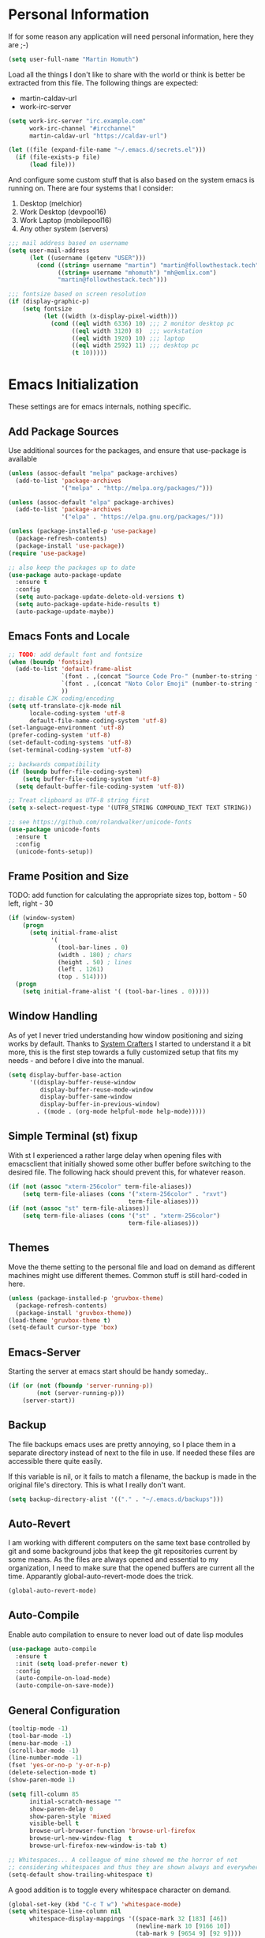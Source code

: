 * Personal Information

If for some reason any application will need personal information,
here they are ;-)

#+BEGIN_SRC emacs-lisp
  (setq user-full-name "Martin Homuth")
#+END_SRC

#+RESULTS:
: Martin Homuth

Load all the things I don't like to share with the world or think is
better be extracted from this file. The following things are expected:
- martin-caldav-url
- work-irc-server

#+NAME Example of secrets.el
#+BEGIN_SRC emacs-lisp :tangle no :eval no
  (setq work-irc-server "irc.example.com"
        work-irc-channel "#ircchannel"
        martin-caldav-url "https://caldav-url")
#+END_SRC


#+BEGIN_SRC emacs-lisp
  (let ((file (expand-file-name "~/.emacs.d/secrets.el")))
    (if (file-exists-p file)
        (load file)))
#+END_SRC

#+RESULTS:
: t

And configure some custom stuff that is also based on the system emacs
is running on. There are four systems that I consider:
 1. Desktop (melchior)
 2. Work Desktop (devpool16)
 3. Work Laptop (mobilepool16)
 4. Any other system (servers)

#+begin_src emacs-lisp
  ;;; mail address based on username
  (setq user-mail-address
        (let ((username (getenv "USER")))
          (cond ((string= username "martin") "martin@followthestack.tech")
                ((string= username "mhomuth") "mh@emlix.com")
                "martin@followthestack.tech")))

  ;;; fontsize based on screen resolution
  (if (display-graphic-p)
      (setq fontsize
            (let ((width (x-display-pixel-width)))
              (cond ((eql width 6336) 10) ;;; 2 monitor desktop pc
                    ((eql width 3120) 8)  ;;; workstation
                    ((eql width 1920) 10) ;;; laptop
                    ((eql width 2592) 11) ;;; desktop pc
                    (t 10)))))

#+end_src

* Emacs Initialization

These settings are for emacs internals, nothing specific.

** Add Package Sources

Use additional sources for the packages, and ensure that use-package
is available

   #+BEGIN_SRC emacs-lisp
     (unless (assoc-default "melpa" package-archives)
       (add-to-list 'package-archives
                    '("melpa" . "http://melpa.org/packages/")))

     (unless (assoc-default "elpa" package-archives)
       (add-to-list 'package-archives
                    '("elpa" . "https://elpa.gnu.org/packages/")))

     (unless (package-installed-p 'use-package)
       (package-refresh-contents)
       (package-install 'use-package))
     (require 'use-package)

     ;; also keep the packages up to date
     (use-package auto-package-update
       :ensure t
       :config
       (setq auto-package-update-delete-old-versions t)
       (setq auto-package-update-hide-results t)
       (auto-package-update-maybe))
   #+END_SRC

** Emacs Fonts and Locale
#+BEGIN_SRC emacs-lisp
  ;; TODO: add default font and fontsize
  (when (boundp 'fontsize)
    (add-to-list 'default-frame-alist
                 `(font . ,(concat "Source Code Pro-" (number-to-string fontsize)))
                 `(font . ,(concat "Noto Color Emoji" (number-to-string fontsize)))
                 ))
  ;; disable CJK coding/encoding
  (setq utf-translate-cjk-mode nil
        locale-coding-system 'utf-8
        default-file-name-coding-system 'utf-8)
  (set-language-environment 'utf-8)
  (prefer-coding-system 'utf-8)
  (set-default-coding-systems 'utf-8)
  (set-terminal-coding-system 'utf-8)

  ;; backwards compatibility
  (if (boundp buffer-file-coding-system)
      (setq buffer-file-coding-system 'utf-8)
    (setq default-buffer-file-coding-system 'utf-8))

  ;; Treat clipboard as UTF-8 string first
  (setq x-select-request-type '(UTF8_STRING COMPOUND_TEXT TEXT STRING))

  ;; see https://github.com/rolandwalker/unicode-fonts
  (use-package unicode-fonts
    :ensure t
    :config
    (unicode-fonts-setup))
#+END_SRC

#+RESULTS:
| UTF8_STRING | COMPOUND_TEXT | TEXT | STRING |

** Frame Position and Size

TODO: add function for calculating the appropriate sizes
      top, bottom - 50
      left, right - 30
#+BEGIN_SRC emacs-lisp
  (if (window-system)
      (progn
        (setq initial-frame-alist
              '(
                (tool-bar-lines . 0)
                (width . 180) ; chars
                (height . 50) ; lines
                (left . 1261)
                (top . 514))))
    (progn
      (setq initial-frame-alist '( (tool-bar-lines . 0)))))
#+END_SRC

** Window Handling

As of yet I never tried understanding how window positioning and
sizing works by default. Thanks to [[https://www.youtube.com/channel/UCAiiOTio8Yu69c3XnR7nQBQ][System Crafters]] I started to
understand it a bit more, this is the first step towards a fully
customized setup that fits my needs - and before I dive into the
manual.

#+begin_src emacs-lisp
  (setq display-buffer-base-action
        '((display-buffer-reuse-window
           display-buffer-reuse-mode-window
           display-buffer-same-window
           display-buffer-in-previous-window)
          . ((mode . (org-mode helpful-mode help-mode)))))
#+end_src

** Simple Terminal (st) fixup

With st I experienced a rather large delay when opening files with
emacsclient that initially showed some other buffer before switching
to the desired file. The following hack should prevent this, for
whatever reason.

#+begin_src emacs-lisp
  (if (not (assoc "xterm-256color" term-file-aliases))
      (setq term-file-aliases (cons '("xterm-256color" . "rxvt")
                                    term-file-aliases)))
  (if (not (assoc "st" term-file-aliases))
      (setq term-file-aliases (cons '("st" . "xterm-256color")
                                    term-file-aliases)))

#+end_src

** Themes

Move the theme setting to the personal file and load on demand as
different machines might use different themes. Common stuff is still
hard-coded in here.

#+BEGIN_SRC emacs-lisp
  (unless (package-installed-p 'gruvbox-theme)
    (package-refresh-contents)
    (package-install 'gruvbox-theme))
  (load-theme 'gruvbox-theme t)
  (setq-default cursor-type 'box)
#+END_SRC

#+RESULTS:
: t

** Emacs-Server

Starting the server at emacs start should be handy someday..

#+BEGIN_SRC emacs-lisp
  (if (or (not (fboundp 'server-running-p))
          (not (server-running-p)))
      (server-start))
#+END_SRC

#+RESULTS:

** Backup

The file backups emacs uses are pretty annoying, so I place them in a
separate directory instead of next to the file in use. If needed these
files are accessible there quite easily.

If this variable is nil, or it fails to match a filename, the backup
is made in the original file's directory. This is what I really don't
want.

#+BEGIN_SRC emacs-lisp
  (setq backup-directory-alist '(("." . "~/.emacs.d/backups")))
#+END_SRC

** Auto-Revert

I am working with different computers on the same text base controlled
by git and some background jobs that keep the git repositories current
by some means. As the files are always opened and essential to my
organization, I need to make sure that the opened buffers are current
all the time. Apparantly global-auto-revert-mode does the trick.

#+begin_src emacs-lisp
  (global-auto-revert-mode)
#+end_src

#+RESULTS:
: t

** Auto-Compile

Enable auto compilation to ensure to never load out of date lisp modules

#+BEGIN_SRC emacs-lisp
  (use-package auto-compile
    :ensure t
    :init (setq load-prefer-newer t)
    :config
    (auto-compile-on-load-mode)
    (auto-compile-on-save-mode))
#+END_SRC

#+RESULTS:
: t

** General Configuration

#+BEGIN_SRC emacs-lisp
  (tooltip-mode -1)
  (tool-bar-mode -1)
  (menu-bar-mode -1)
  (scroll-bar-mode -1)
  (line-number-mode -1)
  (fset 'yes-or-no-p 'y-or-n-p)
  (delete-selection-mode t)
  (show-paren-mode 1)

  (setq fill-column 85
        initial-scratch-message ""
        show-paren-delay 0
        show-paren-style 'mixed
        visible-bell t
        browse-url-browser-function 'browse-url-firefox
        browse-url-new-window-flag  t
        browse-url-firefox-new-window-is-tab t)

  ;; Whitespaces... A colleague of mine showed me the horror of not
  ;; considering whitespaces and thus they are shown always and everywhere!
  (setq-default show-trailing-whitespace t)
#+END_SRC

#+RESULTS:
: t

A good addition is to toggle every whitespace character on demand.

#+BEGIN_SRC emacs-lisp
  (global-set-key (kbd "C-c T w") 'whitespace-mode)
  (setq whitespace-line-column nil
        whitespace-display-mappings '((space-mark 32 [183] [46])
                                      (newline-mark 10 [9166 10])
                                      (tab-mark 9 [9654 9] [92 9])))
#+END_SRC

#+RESULTS:

** Helm - Interactive Completion
#+BEGIN_SRC emacs-lisp
  (use-package helm
    :ensure helm
    :diminish helm-mode
    :config
    (progn
      (setq helm-candidate-number-limit 100
            helm-idle-delay 0.0
            helm-input-idle-delay 0.01
            helm-quick-update t
            helm-M-x-requires-pattern nil)
      (helm-mode))
    :bind (("C-c h" . helm-mini)
           ("C-h a" . helm-apropos)
           ("C-x C-f" . helm-find-files)
           ("C-x C-b" . helm-buffers-list)
           ("M-y" . helm-show-kill-ring)
           ("M-x" . helm-M-x)
           ("C-x c o" . helm-occur)
           ("C-x c s" . helm-scoop)))
#+END_SRC

#+RESULTS:
: helm-scoop

** Ivy

#+BEGIN_SRC emacs-lisp
  (use-package counsel
    :ensure t)
  (use-package ivy :ensure t
    :diminish (ivy-mode . "")
    :config
    (ivy-mode 1)
    ;; add ‘recentf-mode’ and bookmarks to ‘ivy-switch-buffer’.
    (setq ivy-use-virtual-buffers t)
    ;; number of result lines to display
    (setq ivy-height 10)
    ;; does not count candidates
    (setq ivy-count-format "(%d/%d) ")
    ;; no regexp by default
    (setq ivy-initial-inputs-alist nil)
    ;; configure regexp engine.
    (setq ivy-re-builders-alist
          ;; allow input not in order
          '((t   . ivy--regex-ignore-order))))
#+END_SRC

#+RESULTS:
: t

** Hydra

#+BEGIN_SRC emacs-lisp
  (use-package hydra
    :ensure ace-window
    :ensure hydra
    :init
    (defhydra hydra-zoom (global-map "<f2>")
      "zoom"
      ("g" text-scale-increase "in")
      ("l" text-scale-decrease "out"))
    (global-set-key
     (kbd "C-M-o")
     (defhydra hydra-window ()
       "window"
       ("v" (\lambda ()
             (interactive)
             (split-window-right)
             (other-window 1))
        "vert")
       ("x" (\lambda ()
             (interactive)
             (split-window-below)
             (other-window 1))
        "horz")
       ("t" transpose-frame "'")
       ("o" delete-other-windows "one" :color blue)
       ("a" ace-window "ace")
       ("s" ace-swap-window "swap")
       ("d" ace-delete-window "del")
       ("i" ace-maximize-window "ace-one" :color blue)
       ("b" switch-to-buffer "buf")
       ("m" headlong-bookmark-jump "bmk")
       ("q" nil "cancel"))))
#+END_SRC

#+RESULTS:

** Exit Confirmation

Even though unsaved buffers saved me lots of times due to prompting
for save, it happened quite often that I closed Emacs because of
mistyping. Maybe a confirmation helps and is not really annoying -
when in window system.

#+BEGIN_SRC emacs-lisp
  (defun martin-save-buffers-kill-emacs-with-confirm ()
    "Thanks to jsled for this method"
    (interactive)
    (if (window-system)
	(if (null current-prefix-arg)
	    (if (y-or-n-p "Are you sure you want to quit?")
		(save-buffers-kill-emacs))
	  (save-buffers-kill-emacs))
      (save-buffers-kill-terminal)))
  (global-set-key "\C-x\C-c" 'martin-save-buffers-kill-emacs-with-confirm)
#+END_SRC

#+RESULTS:
: martin-save-buffers-kill-emacs-with-confirm

** Pulse Cursor

#+begin_src emacs-lisp
  (defun pulse-line (&rest _)
        "Pulse the current line."
        (pulse-momentary-highlight-one-line (point)))

  (dolist (command '(scroll-up-command scroll-down-command
                     recenter-top-bottom other-window))
    (advice-add command :after #'pulse-line))
#+end_src

#+RESULTS:

** Snippets

From Sacha Chuas Configuration for testing

#+BEGIN_SRC emacs-lisp
  (use-package yasnippet
    :ensure t
    :diminish yas-minor-mode ;; used to remove mode line information that is not used
    :init (yas-global-mode)
    :config
    (progn
      (yas-global-mode)
      (add-hook 'hippie-expand-try-functions-list 'yas-hippie-try-expand)
      (setq yas-key-syntaxes '("w_" "w_." "^ "))
      (setq yas-snippet-dirs '("~/.emacs.d/snippets/"))
      (setq yas-expand-only-for-last-commands nil)
      (yas-global-mode 1)
      (bind-key "\t" 'hippie-expand yas-minor-mode-map)))
#+END_SRC

#+RESULTS:
: t

#+BEGIN_SRC emacs-lisp
  (setq default-cursor-color "gray")
  (setq yasnippet-can-fire-cursor-color "purple")

  ;; It will test whether it can expand, if yes, cursor color -> green.
  (defun yasnippet-can-fire-p (&optional field)
    (interactive)
    (setq yas--condition-cache-timestamp (current-time))
    (let (templates-and-pos)
      (unless (and yas-expand-only-for-last-commands
                   (not (member last-command yas-expand-only-for-last-commands)))
	(setq templates-and-pos (if field
                                    (save-restriction
                                      (narrow-to-region (yas--field-start field)
							(yas--field-end field))
                                      (yas--templates-for-key-at-point))
                                  (yas--templates-for-key-at-point))))
      (and templates-and-pos (first templates-and-pos))))

  (defun my/change-cursor-color-when-can-expand (&optional field)
    (interactive)
    (when (eq last-command 'self-insert-command)
      (set-cursor-color (if (my/can-expand)
                            yasnippet-can-fire-cursor-color
                          default-cursor-color))))

  (defun my/can-expand ()
    "Return true if right after an expandable thing."
    (or (abbrev--before-point) (yasnippet-can-fire-p)))

  (add-hook 'post-command-hook 'my/change-cursor-color-when-can-expand)

  (defun my/insert-space-or-expand ()
    "For binding to the SPC SPC keychord."
    (interactive)
    (condition-case nil (or (my/hippie-expand-maybe nil) (insert "  "))))
#+END_SRC

#+RESULTS:
: my/insert-space-or-expand

** Dashboard

#+BEGIN_SRC emacs-lisp
  (defun mh-dashboard-insert-inbox (list-size)
    "Add the list of LIST-SIZE items of inbox items"
    (require 'org)
    (let ((org-files (org-files-list)))
      (dashboard-insert-section "INBOX: " nil list-size "i" nil nil)))

  (defun mh-idle-switch-to-dashboard()
    (interactive)
    (switch-to-buffer "*dashboard*")
    (dashboard-refresh-buffer)
    (delete-other-windows))

  (use-package all-the-icons
    :ensure t)

  (use-package dashboard
    :ensure t
    :config
    (dashboard-setup-startup-hook)
    (setq initial-buffer-choice (lambda () (get-buffer "*dashboard*"))
          dashboard-items '((inbox . 20)
                            (agenda . 10)
                            (projects . 5)
                            (bookmarks . 5))
          dashboard-center-content t
          dashboard-set-heading-icons t
          dashboard-set-file-icons t
          dashboard-set-navigator t)

    (add-to-list 'dashboard-item-generators '(inbox . mh-dashboard-insert-inbox))

    (run-with-idle-timer 300 t 'mh-idle-switch-to-dashboard))
#+END_SRC

#+RESULTS:
: t

** Timeclock

Tracking time in a different way than before. Lets use
timeclock.el. Connecting `display-time-mode` to this functionality
might not be the best way, but for now I think that fits only here
well.

#+begin_src emacs-lisp
  (use-package timeclock
    :ensure t
    :init
    (display-time-mode)
    (timeclock-mode-line-display)
    :config
    (define-key ctl-x-map "ti" 'timeclock-in)
    (define-key ctl-x-map "to" 'timeclock-out)
    (define-key ctl-x-map "tc" 'timeclock-change)
    (define-key ctl-x-map "tr" 'timeclock-reread-log)
    (define-key ctl-x-map "tu" 'timeclock-update-mode-line)
    (define-key ctl-x-map "tw" 'timeclock-when-to-leave-string)
    (add-hook 'kill-emacs-query-functions #'timeclock-query-out)
    (setq timeclock-file "~/Nextcloud/work/timelog"))
#+end_src

#+RESULTS:
: t

** Key Bindings
#+BEGIN_SRC emacs-lisp
  ;; General
  (global-set-key "\C-cw" 'compare-windows)
  (global-set-key "\C-x\C-m" 'execute-extended-command)
  (global-set-key "\C-c\C-m" 'execute-extended-command)
  (global-set-key "\C-w" 'backward-kill-word)
  (global-set-key "\C-x\C-k" 'kill-region)
  (global-set-key "\C-c\C-k" 'kill-region)
  (global-set-key (kbd "C-s") 'isearch-forward-regexp)
  (global-set-key (kbd "C-r") 'isearch-backward-regexp)
  (global-unset-key (kbd "C-z")) ;; who needs that anyways?
  (global-set-key (kbd "M-o") 'other-window)
  (global-set-key (kbd "M-O") 'mh-prev-other-window)
  (global-unset-key "\C-xf")
  (global-set-key [f1] 'eshell)
  (global-set-key (kbd "C-x g") 'magit-status)
  (global-set-key (kbd "C-+") 'text-scale-increase)
  (global-set-key (kbd "C--") 'text-scale-decrease)
  (global-set-key (kbd "C-c o") 'ff-find-other-file)
  (global-set-key (kbd "C-x r l") 'counsel-bookmark)
  ;; Org-Mode
  (bind-key "C-c r" 'org-capture)
  (bind-key "C-c a" 'org-agenda)
  (bind-key "C-c l" 'org-store-link)
  (bind-key "C-c L" 'org-insert-link-global)
  (bind-key "C-c O" 'org-open-at-point-global)
  (bind-key "<f9>" 'org-agenda-list)
  (bind-key "C-c v" 'org-show-todo-tree org-mode-map)
  (bind-key "C-c C-r" 'org-refile org-mode-map)
  (bind-key "C-c R" 'org-reveal org-mode-map)

  (global-set-key (kbd "M-u") 'upcase-dwim)
  (global-set-key (kbd "M-l") 'downcase-dwim)
  (global-set-key (kbd "M-c") 'capitalize-dwim)
#+END_SRC

#+RESULTS:
: org-reveal

#+END_SRC

#+RESULTS:
: magit-status


* Pomodoro Timer

I am using the pomodoro technique for focus sessions and the org-mode
built-in timer gives me all the things that I need. So first we are
defining the required keybinds:

#+begin_src emacs-lisp
  (global-set-key (kbd "C-x p i") 'mh-pomodoro-start-focus)
  (global-set-key (kbd "C-x p b") 'mh-pomodoro-start-break)
  (global-set-key (kbd "C-x p o") 'mh-pomodoro-stop)
  (global-set-key (kbd "C-x p r") 'mh-pomodoro-remaining-time)
#+end_src

Then we need the functions of course. Starting the focus period (as
well as all other functions) are based on 'org-timer-set-timer with
a predefined value for a pomodoro: 25 minutes. It should also notify
me additionally about the timer being started, similarly as it
notifies me about the finished timer:

#+begin_src emacs-lisp
  (require 'notifications)
  (defun mh-pomodoro-start-focus()
    """ Starts a focus period """
    (interactive)
    (let ((focus-period 25))
      (notifications-notify
       :title "Focus period started"
       :on-action 'mh-pomodoro-start-focus
       :timeout 1500
       )

      (org-timer-set-timer focus-period)))
#+end_src

A break is basically the same with only 5 minutes to go.

#+begin_src emacs-lisp
  (defun mh-pomodoro-start-break()
    """ Starts a break period """
    (interactive)
    (let ((break-period 5))
      (notifications-notify
       :title "Break period started"
       :on-action 'mh-pomodoro-start-focus
       :timeout 1500
       )
      (org-timer-set-timer break-period)))
#+end_src

And finally to stop the timer, we use the appropriate function

#+begin_src emacs-lisp
  (defun mh-pomodoro-stop()
    """ Stops the pomodoro timer """
    (interactive)
    (notifications-notify
     :title "Pomodoro Timer stopped"
     :on-action 'mh-pomodoro-start-focus
     :timeout 1500
     )
    (org-timer-stop))
#+end_src

As having timer is nice and all, a little bit more feedback is
required. I simply use some downloaded bell sound for that, which is
stored in the nextcloud thus available on all machines.

#+begin_src emacs-lisp
  (setq org-clock-sound "~/Nextcloud/Martin/bell.wav")
#+end_src

In between sessions it is also helpful to be able to obtain the
current remaining time. This should be retrievable and also notified
to the system.

#+begin_src emacs-lisp
  (defun mh-pomodoro-remaining-time()
    """ Reports the remaining time """
    (interactive)
    (let ((remaining-time (org-timer-show-remaining-time)))
      (notifications-notify
       :title "Remaining time"
       :body remaining-time
       :timeout 1500
       )))
#+end_src

* Blog

** org-publish

Thanks to [[https://diego.codes/post/blogging-with-org/][Diego Vicente]] for his post on blogging with emacs as a
starting point. For the time being I'm going to go with his
configuration until the blog is somewhat running.

#+BEGIN_SRC emacs-lisp
  (use-package ox-publish
    :init

    (setq my-blog-header-file "~/blogtest/org/partials/header.html"
          my-blog-footer-file "~/blogtest/org/partials/footer.html"
          org-html-validation-link nil)

    ;; Load partials on memory
    (defun my-blog-header (arg)
      (with-temp-buffer
        (insert-file-contents my-blog-header-file)
        (buffer-string)))

    (defun my-blog-footer (arg)
      (with-temp-buffer
        (insert-file-contents my-blog-footer-file)
        (buffer-string)))

    (defun filter-local-links (link backend info)
      "Filter that converts all the /index.html links to /"
      (if (org-export-derived-backend-p backend 'html)
          (replace-regexp-in-string "/index.html" "/" link)))

    (setq org-publish-project-alist
          '(("blog-notes"
             :base-directory "~/blogtest/org"
             :base-extension "org"
             :publishing-directory "~/blogtest/public"
             :recursive t
             :publishing-function org-html-publish-to-html
             :headline-levels 4
             :section-numbers nil
             :html-head nil
             :html-head-include-default-style nil
             :html-head-include-scripts nil
             :html-preamble my-blog-header
             :html-postamble my-blog-footer)

            ("blog-static"
             :base-directory "~/blogtest/org/"
             :base-extension "css\\|js\\|png\\|jpg\\|gif\\|pdf\\|mp3\\|ogg\\|swf\\|eot\\|svg\\|woff\\|woff2\\|ttf"
             :publishing-directory "~/blogtest/public"
             :recursive t
             :publishing-function org-publish-attachment
             )

            ("blog" :components ("blog-notes" "blog-static")))))

    (add-to-list 'org-export-filter-link-functions 'filter-local-links)
#+END_SRC

#+RESULTS:
| filter-local-links |

* Navigation
** Better Beginning Of The Line

Thanks to Howard Abrams for this neat function!

#+BEGIN_SRC emacs-lisp
  (defun smarter-move-beginning-of-line (arg)
    "Move point back to indentation of beginning of line.

  Move point to the first non-whitespace character on this line.
  If point is already there, move to the beginning of the line.
  Effectively toggle between the first non-whitespace character and
  the beginning of the line.

  If ARG is not nil or 1, move forward ARG - 1 lines first.  If
  point reaches the beginning or end of the buffer, stop there."
    (interactive "^p")
    (setq arg (or arg 1))

    ;; Move lines first
    (when (/= arg 1)
      (let ((line-move-visual nil))
        (forward-line (1- arg))))

    (let ((orig-point (point)))
      (back-to-indentation)
      (when (= orig-point (point))
        (move-beginning-of-line 1))))

  ;; remap C-a to `smarter-move-beginning-of-line'
  (global-set-key [remap move-beginning-of-line] 'smarter-move-beginning-of-line)
  (global-set-key [remap org-beginning-of-line]  'smarter-move-beginning-of-line)

#+END_SRC

#+RESULTS:
: smarter-move-beginning-of-line
** Previous other window

As there appears not to be any simple function to return to the
previous window instead of directly passing a negative argument to

#+BEGIN_SRC emacs-lisp
  (defun mh-prev-other-window()
    "Simple function wrapper to `other-window' with a negative argument"
    (interactive)
     (other-window -1))
#+END_SRC


** NeoTree

NeoTree seems really nice

#+BEGIN_SRC emacs-lisp
  (use-package neotree
    :ensure t
    :bind (("M-n" . neotree-toggle))
    )
#+END_SRC

** Moving Files

Moving files using /rename-file/ or /dired-do-rename/ does not modify the
buffer of that file, which is not what I usually want. Taken from [[http://zck.me/emacs-move-file][here]]
is a method to not just rename the file but also the buffer associated
with the file.

#+BEGIN_SRC emacs-lisp
  (defun move-file (new-location)
    "Write this file to NEW-LOCATION, and delete the old one."
    (interactive (list (if buffer-file-name
			   (read-file-name "Move file to: ")
			 (read-file-name "Move file to: "
					 default-directory
					 (expand-file-name (file-name-nondirectory (buffer-name))
							   default-directory)))))
    (when (file-exists-p new-location)
      (delete-file new-location))
    (let ((old-location (buffer-file-name)))
      (write-file new-location t)
      (when (and old-location
		 (file-exists-p new-location)
		 (not (string-equal old-location new-location)))
	(delete-file old-location))))

  (bind-key "C-x C-m" 'move-file)
#+END_SRC

** Dired

Handling dired buffers is kind of cumbersome for me, especially
because opening a folder means more buffers for every folder I
enter. This is not bad per se, but not really what I would
like. Following the great emacs news by Sacha Chua, I found [[http://xenodium.com/#drill-down-emacs-dired-with-dired-subtree][this]] on
reddit:

#+BEGIN_SRC emacs-lisp
  (use-package dired-subtree
    :ensure t
    :after dired
    :config
    (setq dired-subtree-use-backgrounds nil)
    (bind-key "<tab>" #'dired-subtree-toggle dired-mode-map)
    (bind-key "<backtab>" #'dired-subtree-cycle dired-mode-map))
#+END_SRC

#+RESULTS:
: t

* Editing
** Expand Region

#+BEGIN_SRC emacs-lisp
  (use-package expand-region
    :ensure t
    :commands ( er/expand-region er/contract-region )
    :bind ("C-=" . er/expand-region)
    ;:bind ("C--" . er/contract-region)
    )
#+END_SRC
** eshell

Eshell seems to be a great tool, but sometimes it is kind of
unhandy. There are two things that come to mind really quick:
1. whitespace mode when ls-ing
2. auto-completion tabs through the directories in the wrong order.
   This is due to the fact, that the completion uses the last-modified
   entry first. Basis for that is the function stored in
   "eshell-cmpl-compare-entry-function".
3. when re-entering eshell using <f1> the old position stays, I'd like
   the shell when entered with the key to change the wd to the buffer
   I entered the eshell with

Let's fix these things

#+BEGIN_SRC emacs-lisp
  (add-hook 'eshell-mode-hook
            (lambda ()
              (setq show-trailing-whitespace nil)))
#+END_SRC

#+BEGIN_SRC emacs-lisp
  (setq eshell-cmpl-compare-entry-function (quote string-lessp))

#+END_SRC

** Auto Fill
   #+BEGIN_SRC emacs-lisp
     (add-hook 'org-mode-hook 'turn-on-auto-fill)
     (add-hook 'c-mode-hook 'turn-on-auto-fill)
     (add-hook 'TeX-mode-hook 'turn-on-auto-fill)
   #+END_SRC

  /data/github/emacs-org/ #+RESULTS:
   | turn-on-auto-fill |

But, also allow unfilling

#+BEGIN_SRC emacs-lisp
  ;;; It is the opposite of fill-paragraph    
  (defun unfill-paragraph ()
    "Takes a multi-line paragraph and makes it into a single line of text."
    (interactive)
    (let ((fill-column (point-max)))
      (fill-paragraph nil)))

   ;; Handy key definition
   (define-key global-map "\M-Q" 'unfill-paragraph)
#+END_SRC

#+RESULTS:
: unfill-paragraph

** Poporg

For comment formatting the plugin 'poporg' is very useful, with it you
can popup a buffer when the cursor is within a comment and edit the
comment contents in an org-mode buffer. The result however is the
plain text of course.

#+BEGIN_SRC emacs-lisp
  (use-package poporg
    :ensure t
    :bind (("C-c /" . poporg-dwim)))
#+END_SRC

#+RESULTS:
: poporg-dwim

** Default input method

I use the 'german-prefix' input method regularly and thus this should
be the default all the time. Maybe I'll tweak that someday if becomes
cumbersome.

#+BEGIN_SRC emacs-lisp
  (setq default-input-method "german-prefix")
#+END_SRC

#+RESULTS:
: german-prefix

* Version Control
** Git

Magit seems to be the one and only package when dealing with git
repositories. We will see, if there is something else needed ever.

#+BEGIN_SRC emacs-lisp
(use-package magit
  :ensure t
  :init
  (setq magit-auto-revert-mode nil)
  (setq magit-last-seen-setup-instructions "1.4.0"))
#+END_SRC

#+RESULTS:

** Symbolic Links

The default behavior of emacs is to ask whether to follow symbolic
links or not. If not following the link, the `file` is opened, but
there can't be interaction with the version control (magit) and thus I
like the default behavior to be follow the links.

#+BEGIN_SRC emacs-lisp
  (setq vc-follow-symlinks t)
#+END_SRC

** Projectile

As switching between projects becomes more and more cumbersome, I
decided to finally head over to projectile and give it a try.

#+BEGIN_SRC emacs-lisp
    (use-package projectile
      :ensure t
      :ensure helm-projectile
      :bind (("C-c P" . projectile-switch-project))
      :config
      (projectile-global-mode)
      (setq projectile-enable-caching t
            projectile-switch-project-action 'projectile-dired
            )

      )

#+END_SRC

#+RESULTS:
: projectile-switch-project

* Latex

#+BEGIN_SRC emacs-lisp
  (setq org-latex-listings 'minted
        org-latex-packages-alist '(("" "minted"))
        org-latex-pdf-process
        '("pdflatex -shell-escape -interaction nonstopmode -output-directory %o %f"
          "pdflatex -shell-escape -interaction nonstopmode -output-directory %o %f"))
#+END_SRC

#+RESULTS:
| pdflatex -shell-escape -interaction nonstopmode -output-directory %o %f | pdflatex -shell-escape -interaction nonstopmode -output-directory %o %f |

* Communication
** IRC
*** ERC

Typical settings for work stuff.

#+begin_src emacs-lisp
    (use-package erc
      :init
      (setq erc-server-alist
       '(("Emlix GmbH IRC Server" emlix "irc.emlix.com" 6667)
       ))
      (setq erc-autojoin-timing 'ident)
      (setq erc-nick "martin_daheeme")
      (setq erc-user-full-name "Martin H")
      (setq erc-track-shorten-start 8)
      (setq erc-autojoin-channels-alist
       '(("irc.emlix.com" "#emlix")
         ))
      (setq erc-kill-buffer-on-part t)
      (setq erc-auto-query 'bury)
      :config
      (add-hook 'erc-mode-hook
                (lambda ()
                  (setq show-trailing-whitespace nil)))
      (add-hook 'erc-list-mode-hook
                (lambda ()
                  (setq show-trailing-whitespace nil)))
      (add-to-list 'erc-modules 'notifications)
      (add-to-list 'erc-modules 'spelling)
      (add-to-list 'erc-modules 'log)
      (erc-services-mode 1)
      (erc-update-modules))
#+end_src

#+RESULTS:
: t

Message display optimizations. Align the column 20 characters to the
right such that all texts are not left aligned and start wherever the
name ends.

#+begin_src emacs-lisp
  (setq erc-fill-column 120
        erc-fill-function 'erc-fill-static
        erc-fill-static-center 20)
#+end_src

Change the prompt as having timestamps to the right is rather
annoying.

#+begin_src emacs-lisp
  (setq erc-prompt (lambda () (concat "to " (buffer-name) " >")))
  (setq erc-fill-prefix "       | ")
  (setq erc-timestamp-format "[%H:%M] | ")
#+end_src

I miss the colors in IRC so lets use a package for that.

#+begin_src emacs-lisp
  (use-package erc-hl-nicks
    :ensure t
    :after erc)
#+end_src

#+RESULTS:

Showing images appears to be nice as well

#+begin_src emacs-lisp
  (use-package erc-image
    :ensure t
    :after erc)
#+end_src

After the notifications work fine, I'd like to get notifications for
specific channels, in this case especially for all channels related to
my work IRC. [[https://jcubic.wordpress.com/2012/07/24/erc-notifications-on-channels-where-there-was-activity-after-some-inactivity/][Jakub Jankiewicz]] has a nice solution that I borrowed.

#+begin_src emacs-lisp
  (setq inactivity-buffer-alist '(("#emlix" (inactivity . 900))
                                  ("#mhtest" (inactivity . 3))))
  
  (defun async-exec-command (command &rest success)
    (interactive)
    (let* ((buffer-name (generate-new-buffer-name "**shell**"))
           (buffer (get-buffer-create buffer-name))
           (process (apply #'start-process
                           (append (list buffer-name buffer)
                                   (split-string command " ")))))
      (lexical-let ((buffer buffer) (success (car success)) (command command))
        (set-process-sentinel process
                              (if success (lambda (process str)
                                            (if (string= str "finished\n")
                                                (save-excursion
                                                  (set-buffer buffer)
                                                  (let ((content (buffer-string)))
                                                    (kill-buffer buffer)
                                                    (funcall success content)))))
                                (lambda (proces str)
                                  (kill-buffer buffer)))))
      (concat "execute: " command)))
  
  (defun channel-activity (string &rest ignore)
    "Notification when there is activity on a erc channel after inactivity"
    (let* ((buffer (buffer-name))
           (buffer-alist-pair (assoc buffer inactivity-buffer-alist))
           (buffer-alist (cdr buffer-alist-pair))
           (current-time (current-time)))
      (if (not (null buffer-alist))
          (let ((last-time-pair (assoc 'last-time buffer-alist))
                (inactivity (cdr (assoc 'inactivity buffer-alist))))
            (if (not (and (string-match "^\\*\\*\\*" string)
                          (string-match "[freenode-info]" string)))
                (progn
                  (if (or (null last-time-pair)
                          (> (float-time (time-subtract current-time
                                                        (cdr last-time-pair)))
                             inactivity))
                      (async-exec-command "mpg123 -q /home/martin/sounds/beep.mp3"))
                  (if (null last-time-pair)
                      (setf (cdr buffer-alist-pair)
                            (append buffer-alist
                                    (list (cons 'last-time current-time))))
                    (setf (cdr last-time-pair) current-time))))))))

  (add-hook 'erc-insert-pre-hook 'channel-activity)
#+end_src

#+RESULTS:
| channel-activity |

** Mail

At work I am using mutt for handling my emails, mostly because the
accessibility to all the other buffers I have opened and in part also
because I am using a en_US keyboard layout which can be kind of
problematic in official german emails. I used mutt for quite some time
now and I just found out, that I don't use the appropriate mode for my
emails. Let's fix that.

[[https://www.emacswiki.org/emacs/MuttInEmacs][Emacs Wiki]]

#+BEGIN_SRC emacs-lisp
  (add-to-list 'auto-mode-alist '(".*mutt.*" . message-mode))
  (setq mail-header-separator "")
  (add-hook 'message-mode-hook
	    'turn-on-auto-fill
	    (function
	     (lambda ()
	       (progn
		 (local-unset-key "\C-c\C-c")
		 (define-key message-mode-map "\C-c\C-c" '(lambda ()
							    "save and exit quickly"
							    (interactive)
							    (save-buffer)))))))
#+END_SRC

#+RESULTS:
| turn-on-auto-fill |

Aaaand, it would be gread to use org tables in mails as well.

#+BEGIN_SRC emacs-lisp
  (add-hook 'message-mode-hook 'turn-on-orgtbl)
#+END_SRC

*** notmuch and such

#+BEGIN_SRC emacs-lisp
  (when (executable-find "notmuch")
    (define-key global-map "\C-cm" 'notmuch)
    (setq sendmail-program "/usr/bin/msmtp"
          notmuch-search-oldest-first nil
          mail-specify-envelope-from t
          message-sendmail-envelope-from 'header
          mail-specify-envelope-from 'header
          notmuch-show-all-multipart/alternative-parts nil
          notmuch-fcc-dirs "emlix/Sent +sent -unread"
          ))
#+END_SRC

#+RESULTS:
: emlix/Sent +sent -new

Initial cursor position in hello window

#+BEGIN_SRC emacs-lisp
  (add-hook 'notmuch-hello-refresh-hook
		(lambda ()
                  (if (and (eq (point) (point-min))
                           (search-forward "Saved searches:" nil t))
                      (progn
			(forward-line)
			(widget-forward 1))
                    (if (eq (widget-type (widget-at)) 'editable-field)
			(beginning-of-line)))))
#+END_SRC

#+BEGIN_SRC emacs-lisp
   (setq notmuch-crypto-process-mime t)
#+END_SRC

Faces

#+BEGIN_SRC emacs-lisp
  (setq notmuch-search-line-faces '(("unread" :weight bold)
                                    ("flagged" :foreground "red")))
#+END_SRC

Modeline

#+BEGIN_SRC emacs-lisp
  (setq martin/notmuch-activity-string "")
  (add-to-list 'global-mode-string '((:eval martin/notmuch-activity-string)) t)
  (defun martin/get-notmuch-incoming-count ()
    (string-trim
     (shell-command-to-string
      "notmuch count tag:inbox AND tag:unread AND '\(folder:INBOX or folder:INBOX.Eyeo\)'")))
  (defun martin/format-notmuch-mode-string (count)
    (concat " mails[" (if (string= count "0") "" count) "]"))
  (defun martin/update-notmuch-activity-string (&rest args)
    (setq martin/notmuch-activity-string
          (martin/format-notmuch-mode-string (martin/get-notmuch-incoming-count)))
    (force-mode-line-update))
  (add-hook 'notmuch-after-tag-hook 'martin/update-notmuch-activity-string)
  (defcustom notmuch-presync-hook nil
    "Hook run before notmuch is synchronised"
    :type 'hook)
  (defcustom notmuch-postsync-hook '(martin/update-notmuch-activity-string)
    "Hook run after notmuch has been synchronised"
    :type 'hook)

#+END_SRC

#+RESULTS:
: martin/update-notmuch-activity-string

* Learning


* Startup

Testing some scripts for startup

#+BEGIN_SRC sh
  #!/bin/bash

  #set -x

  CG=$HOME/git/CG_bitbucket
  GH=$HOME/github

  err () {
      notify-send "$1"
      exit 1
  }

  REPOSITORIES="\
                   $CG/eudyptula \
                   $CG/org \
                   $CG/misc \
                   $CG/opencv-testbed \
                   $GH/emacs-org \
                   $GH/algorithms \
                   $GH/psp \
                   $GH/psp4android \
                   $GH/thelinuxprogramminginterface \
  "

  for repo in $REPOSITORIES; do
      if [ ! -d $repo ]; then
	  err "repo $(basename $repo) is not available"
      fi

      # execute everything in a subshell, may be useful later on
      (
	  cd $repo

	  status=$(git status -s)
	  if [ "y$status" != "y" ]; then
	      # can be unstaged or untracked
	      if [ $(expr match "$status" '^??.*') -eq 0 ]; then  # if unstaged
		  err "$(basename $repo) has unstaged changes"
	      fi
	  fi

	  git status | grep -e behind >/dev/null
	  ret=$?
	  if [ $ret -eq 0 ]; then
	      echo "Pulling changeds from $repo"
	      {
		  git pull
	      } &>/dev/null
	      if [ $? -eq 1 ]; then
		  err "unable to pull repo $repo"
	      fi
	  fi

	  git status | grep -e ahead >/dev/null
	  ret=$?
	  if [ $ret -eq 0 ]; then
	      echo "Pushing changes to $repo"
	      {
		  git push
	      } &>/dev/null
	      if [ $? -eq 1 ]; then
		  err "unable to push repo $repo"
	      fi
	  fi
      )
  done
#+END_SRC

#+RESULTS:

* Ledger

I use ledger to collect any accounting data.

#+BEGIN_SRC emacs-lisp
  (use-package ledger-mode
    :ensure t)

  (setenv "PATH" (concat (concat "/home/" user-login-name "/bin:")
			 (getenv "PATH")))
  (push (concat "/home/" user-login-name "/bin") exec-path)
#+END_SRC

(getenv "PATH")
#+RESULTS:

* Org-Mode
** General

As the most awesome people do, I too use org-mode! :)

Thanks to Isa Mert Gurbuz (https://isamert.net/)

#+BEGIN_SRC emacs-lisp
  (use-package org
    :ensure t
    :init
    (setq org-log-done 'time)
    (setq org-clock-report-include-clocking-task t)
    :config
    (add-hook 'org-clock-in-hook 'martin/org-clock-in-set-state-to-started)
    (add-hook 'org-babel-after-execute-hook 'org-display-inline-images)
    (setq org-hide-emphasis-markers t
          org-src-window-setup 'current-window
          org-support-shift-select t
          org-use-speed-commands t)
    (org-babel-do-load-languages
     'org-babel-load-languages
     '((shell . t)
       (shell . t)
       (js . t)
       (python . t)
       (C . t)
       (css . t)
       (dot . t)
       (plantuml . t)
       (emacs-lisp . t)))
    )

  (use-package org-bullets
    :ensure t
    :hook (org-mode . org-bullets-mode)
    :config
    (setq org-ellipsis "➔"))

  (use-package org-fancy-priorities
    :diminish
    :ensure t
    :hook (org-mode . org-fancy-priorities-mode)
    :config (setq org-fancy-priorities-list '("🅰" "🅱" "🅲" "🅳" "🅴")))

  ;; Also here is `isamert/prettify-mode' macro.
  ;; You don't need this but it's a bit more convinient if you make use of
  ;; prettify-symbols minor mode a lot
  (defmacro isamert/prettify-mode (mode pairs)
    "Prettify given PAIRS in given MODE. Just a simple wrapper around `prettify-symbols-mode`"
    `(add-hook ,mode (lambda ()
                       (mapc (lambda (pair)
                               (push pair prettify-symbols-alist))
                             ,pairs)
                       (prettify-symbols-mode))))

  (isamert/prettify-mode 'org-mode-hook
                         '(("[ ]" . "☐")
                           ("[X]" . "☑" )
                           ("[-]" . "❍" )))
  #+END_SRC

#+RESULTS:
: t

Using actual circular bullets for bullet lists

#+BEGIN_SRC emacs-lisp
  (font-lock-add-keywords 'org-mode
                          '(("^ +\\([-*]\\) "
                             (0 (prog1 () (compose-region (match-beginning 1) (match-end 1) "•"))))))
#+END_SRC

#+RESULTS:

** Taking Notes

Setting the directories for the notes to be placed in - this will be
synced soonish.

#+BEGIN_SRC emacs-lisp
  (setq org-directory (expand-file-name "~/git/CG_bitbucket/org"))
  (setq org-default-notes-file (expand-file-name "~/git/CG_bitbucket/org/personal.org"))
#+END_SRC

#+RESULTS:
: ~/git/org/personal.org

*** Templates

Let's use =org-capture= to quickly add the things that come to mind all the time :)

#+BEGIN_SRC emacs-lisp
  (defvar martin/org-project-template "* %^{Project Description} %^g
  :PROPERTIES:
  :Effort: %^{effort|1:00|0:05|0:10|0:15|0:30|0:45|2:00|4:00|8:00}
  :END:
  SCHEDULED: %^t
  - Why?
    %?
  - What?
  - Who?
  - Where?
  - How?
  - Outcome?
  ,** Brainstorming
    Collect 10 Ideas
  " "Full Project Description")
  (defvar martin/org-basic-task-template "* TODO %^{Task}
  SCHEDULED: %^t
  :PROPERTIES:
  :Effort: %^{effort|1:00|0:05|0:10|0:15|0:30|0:45|2:00|4:00}
  :END:
  %?
  " "Basic task data")
  (defvar martin/org-programming-workout-template "* %^{Workout Description}
  :PROPERTIES:
  :Effort: %^{effort|0:05|0:10|0:15|0:20|0:25}
  :END:
  %^g%?
  " "Programming Workout Template")
  (defvar martin/org-journal-template
    "**** %^{Description} %^g
       %?"
    "Journal Template")
  (defvar martin/org-work-journal-template
    "**** %^{Description} %^g
       %T
       %?"
    "Work Journal Template")
  (setq org-capture-templates
        `(("t" "Tasks" entry
           (file+headline "~/git/CG_bitbucket/org/personal.org" "INBOX")
           ,martin/org-basic-task-template)
          ("T" "Quick Task" entry
           (file+headline "~/git/CG_bitbucket/org/personal.org" "INBOX")
           "* TODO %^{Task}"
           :immediate-finish t)
          ("j" "Journal entry" plain
           (file+olp+datetree "~/git/CG_bitbucket/org/journal.org")
           ,martin/org-journal-template)
          ("a" "Appointments" entry
           (file+headline "~/git/CG_bitbucket/org/organizer.org" "Appointments")
           "* %?\n%i")
          ("d" "Decisions" entry
           (file+headline "~/git/CG_bitbucket/org/personal.org" "Decisions")
           "* %?\n%i")
          ("p" "Project" entry
           (file+headline "~/git/CG_bitbucket/org/personal.org" "Projects")
           ,martin/org-project-template)
          ("w" "Work journal entry" plain
           (file+olp+datetree "~/git/CG_bitbucket/org/work-journal.org")
           ,martin/org-work-journal-template)
          ("W" "Workout" entry
           (file+headline "~/git/CG_bitbucket/org/personal.org" "Primary Skills")
           ,martin/org-programming-workout-template)))
  (bind-key "C-M-r" 'org-capture)
#+END_SRC

#+RESULTS:
: org-capture

*** Refiling

=org-refile= lets you organize notes by typing in the headline to file
them under.

#+BEGIN_SRC emacs-lisp
  (setq org-reverse-note-order t)
  (setq org-refile-use-outline-path nil)
  (setq org-refile-allow-creating-parent-nodes 'confirm)
  (setq org-refile-use-cache nil)
  (setq org-refile-targets '((org-agenda-files . (:maxlevel . 6))))
  (setq org-blank-before-entry nil)
#+END_SRC

#+RESULTS:


** Managing Tasks

*** Track TODO state

#+BEGIN_SRC emacs-lisp
  (setq org-todo-keywords
        '((sequence
           "TODO(t)"   ; next action
           "TOBLOG(b)"  ; next action
           "REVIEW(r)"  ; next action
           "STARTED(s)"
           "WAITING(w@/!)"
           "SOMEDAY(.)" "|" "DONE(x!)" "CANCELLED(c@)")
          (sequence "TODELEGATE(-)" "DELEGATED(d)" "|" "COMPLETE(x)")))

  (setq org-todo-keyword-faces
        '(("TODO" . (:foreground "green" :weight bold))
          ("DONE" . (:foreground "cyan" :weight bold))
          ("REVIEW" . (:foreground "blue" :weight bold))
          ("WAITING" . (:foreground "red" :weight bold))
          ("SOMEDAY" . (:foregound "gray" :weight bold))))
#+END_SRC

#+RESULTS:
| TODO    | :foreground | green | :weight | bold |
| DONE    | :foreground | cyan  | :weight | bold |
| REVIEW  | :foreground | blue  | :weight | bold |
| WAITING | :foreground | red   | :weight | bold |
| SOMEDAY | :foregound  | gray  | :weight | bold |

*** Tag Tasks with GTD-ish contexts

This defines the key commands for those, too.

#+BEGIN_SRC emacs-lisp
  (setq org-tag-alist '(("call" . ?c)
                        ("@computer" . ?l)
                        ("@home" . ?h)
                        ("errand" . ?e)
                        ("@office" . ?o)
                        ("@anywhere" . ?a)
                        ("meetings" . ?m)
                        ("readreview" . ?r)
                        ("writing" . ?w)
                        ("programming" . ?p)
                        ("short" . ?s)
                        ("quantified" . ?q)
                        ("highenergy" . ?1)
                        ("lowenergy" . ?0)
                        ("business" . ?B)))
#+END_SRC

#+RESULTS:

** Org Agenda

*** Basic Configuration
#+BEGIN_SRC emacs-lisp
  (setq my-org-agenda-files-list (append
                                  (file-expand-wildcards "~/git/CG_bitbucket/org/*.org"))
        org-agenda-files
        (delq nil
              (mapcar (lambda (x) (and (file-exists-p x) x))
                      my-org-agenda-files-list)))
#+END_SRC

#+RESULTS:
| /home/mhomuth/git/CG_bitbucket/org/personal.org | /home/mhomuth/git/CG_bitbucket/org/work.org | /home/mhomuth/git/CG_bitbucket/org/journal.org | /home/mhomuth/git/CG_bitbucket/org/organizer.org |

This is some configuration of Sacha's
#+BEGIN_SRC emacs-lisp
  (setq org-agenda-span 'week)
  (setq org-agenda-sticky nil)
  (setq org-agenda-show-log t)
  (setq org-agenda-skip-scheduled-if-done t)
  (setq org-agenda-skip-deadline-if-done t)
  (setq org-agenda-skip-deadline-prewarning-if-scheduled 'pre-scheduled)
  (setq org-columns-default-format "%50ITEM %12SCHEDULED %TODO %3PRIORITY %Effort{:} %TAGS")
#+END_SRC

#+RESULTS:
: %50ITEM %12SCHEDULED %TODO %3PRIORITY %Effort{:} %TAGS

** Literate Programming

For syntax highlighting of org src blocks and disabling the
confirmation of executing those blocks the following variables are set

#+BEGIN_SRC emacs-lisp
  (setq org-confirm-babel-evaluate nil
        org-src-fontify-natively t
        org-src-tab-acts-natively t)
#+END_SRC

#+RESULTS:
: t

* Org-Roam

#+begin_src emacs-lisp
  (use-package org-roam
    :ensure t
    :init
    (setq org-roam-v2-ack t)
    :custom
    (org-roam-directory "~/Nextcloud/Martin/RoamNotes")
    :bind (("C-c n l" . org-roam-buffer-toggle)
           ("C-c n f" . org-roam-node-find)
           ("C-c n i" . org-roam-node-insert))
    :config
    (org-roam-setup))
#+end_src

#+RESULTS:

* Programming
** General

#+BEGIN_SRC emacs-lisp
  (use-package auto-complete
    :ensure t
    :config
    (ac-config-default)
    (global-auto-complete-mode t))
#+END_SRC

#+RESULTS:
: t

** Language Server

To enable language server support, apparently lsp-mode is the new
standard for emacs integration. As I am mostly developing C/C++ stuff
for now, I use ccls as the language server of choice.

Find the ccls executable first
#+NAME: find-ccls
#+begin_src sh :results output :tangle no
  command -v ccls
#+end_src

#+RESULTS: find-ccls
: /usr/bin/ccls

#+RESULTS:

#+BEGIN_SRC emacs-lisp
  (setq lsp-use-plists t)
  (use-package ccls
    :ensure t
    :init
    (setq lsp-lens-enable nil)
    :config
    (setq ccls-executable "/usr/bin/ccls")
    (setq gc-cons-threshold (* 1024 1024 100))
    (setq read-process-output-max (* 1024 1024)) ;; 1mb
    :hook ((c-mode c++-mode) .
           (lambda () (require 'ccls) (lsp)))
    )
  (use-package lsp-mode
    :ensure t
    :commands lsp
    )
  (use-package lsp-ui
    :ensure t
    :commands lsp-ui-mode
    )
#+END_SRC

#+RESULTS:

** Coverage

** 

This enables googles coverage. The repository has to be downloaded to
the appropriate location and be enabled using the following snippet

#+BEGIN_SRC emacs-lisp
  ;;(add-to-list 'load-path "/home/mhomuth/elisp/coverage")
  ;;(require 'coverage)
#+END_SRC

#+RESULTS:
: coverage

** C

Linux kernel coding style adjustments

#+BEGIN_SRC emacs-lisp
  (defun c-lineup-arglist-tabs-only ()
    "Line up argument lists by tabs, not spaces"
    (let* ((anchor (c-langelem-pos c-syntactic-element))
           (column (c-langelem-2nd-pos c-syntactic-element))
           (offset (- (1+ column) anchor))
           (steps (floor offset c-basic-offset)))
      (* (max steps 1)
         c-basic-offset)))

  (defun my/general-c-mode-configuration ()
    (setq indent-tabs-mode t)
    (setq show-trailing-whitespace t
          c-basic-offset 8
          cdefault-style "linux"
          tab-width 8
          indent-tabs-mode t
          c-set-style "linux-tabs-only")
    (define-key c-mode-base-map (kbd "RET") 'newline-and-indent))
  (defun my/add-semantic-to-autocomplete ()
    (add-to-list 'ac-sources 'ac-source-semantic))

  (defun my/general-c++-mode-configuration ()
    (setq show-trailing-whitespace t
          c-basic-offset 2
          tab-width 2
          indent-tabs-mode nil)
    (define-key c-mode-base-map (kbd "RET") 'newline-and-indent))

  (add-hook 'c-mode-common-hook 'my/add-semantic-to-autocomplete)
  (add-hook 'c-mode-common-hook 'my/general-c-mode-configuration)
  (add-hook 'c++-mode-hook 'my/general-c++-mode-configuration)
  (add-hook 'c-mode-common-hook
            (lambda ()
              ;; Add kernel style
              (c-add-style
               "linux-tabs-only"
               '("linux" (c-offsets-alist
                          (arglist-cont-nonempty
                           c-lineup-gcc-asm-reg
                           c-lineup-arglist-tabs-only))))))
#+END_SRC

clang-format

#+BEGIN_SRC emacs-lisp :tangle no :eval no
  (fset 'c-indent-region 'clang-format-region)
#+END_SRC

#+RESULTS:
: clang-format-region

Define a function that intializes auto-complete-c-headers and gets
called for c/c++ hooks

#+BEGIN_SRC emacs-lisp
    (use-package auto-complete-c-headers
      :ensure t
      :config
      (add-to-list 'ac-sources 'ac-source-c-headers))

    (defun my/init-ac-c-headers ()
      (add-to-list 'achead:include-directories '"/usr/src/linux/include/"))

    (add-hook 'c++-mode-hook 'my/init-ac-c-headers)
    (add-hook 'c-mode-hook 'my/init-ac-c-headers)
#+END_SRC

#+RESULTS:
| my/init-ac-c-headers |

Use iedit for refactoring

#+BEGIN_SRC emacs-lisp
  (use-package iedit
    :ensure t
    :config
    (define-key global-map (kbd "C-c ;") 'iedit-mode))
#+END_SRC

#+RESULTS:
: t

Use flycheck for syntax checking

#+BEGIN_SRC emacs-lisp
  (use-package flycheck
    :ensure flycheck-cstyle
    :config
    (eval-after-load 'flycheck
      '(progn
         (flycheck-cstyle-setup)
         (flycheck-add-next-checker 'c/c++-cppcheck '(warning . cstyle))))
    (global-flycheck-mode)
    (add-hook 'c-mode-hook
              (lambda () (setq flycheck-gcc-include-path
                               (list "/usr/src/linux/include" ))))
    (add-hook 'c-mode-hook
              (lambda () (setq flycheck-gcc-language-standard "c11")))
    (add-hook 'cc-mode-hook
              (lambda () (setq flycheck-gcc-language-standard "c++17")))
    (add-hook 'sh-mode-hook 'flycheck-mode)
    (setq-default flycheck-disabled-checkers '(emacs-lisp-checkdoc)))
#+END_SRC

#+RESULTS:
: t

Highlight TODO/FIXME/etc

#+BEGIN_SRC emacs-lisp
  (defun my-highlight-keywords-warning()
    ""
    (font-lock-add-keywords nil
			    '(("\\<\\(FIXME\\|TODO\\|XXX+\\|BUG\\|TBD\\):"
			       1 font-lock-warning-face prepend))))
  (defun my-highlight-keywords-info()
    ""
    (font-lock-add-keywords nil
			    '(("\\<\\(NOTE\\|INFO\\):"
			       1 font-lock-comment-face prepend))))

  (add-hook 'c-mode-hook 'my-highlight-keywords-warning)
  (add-hook 'c-mode-hook 'my-highlight-keywords-info)
  (add-hook 'c++-mode-hook 'my-highlight-keywords-warning)
  (add-hook 'c++-mode-hook 'my-highlight-keywords-info)
#+END_SRC

#+RESULTS:
| my-highlight-keywords-info | my-highlight-keywords-warning | fix-enum-class | my-highlight-keywords | my/init-ac-c-headers |

Add compile keybinding and adjust initial command

#+BEGIN_SRC emacs-lisp
  (add-hook 'c-mode-common-hook
            (lambda () (define-key c-mode-base-map (kbd "C-c C-l") 'compile)))



#+END_SRC

** Shell

Finally fixing the indentation of my shell mode.

#+BEGIN_SRC emacs-lisp
  (defun martin-setup-sh-mode()
    "sh-mode customizations."
    (interactive)
    (setq sh-basic-offset 8
          sh-indentation 8))

  (add-hook 'sh-mode-hook 'martin-setup-sh-mode)
#+END_SRC

Use shellcheck

#+BEGIN_SRC emacs-lisp
  (add-hook 'sh-mode-hook 'flycheck-mode)
#+END_SRC

** XML

Who on earth would want xml files to be indented only with 2 spaces?!?

#+BEGIN_SRC emacs-lisp
  (setq nxml-child-indent 8
        nxml-attribute-indent 8)
#+END_SRC

** Java

Indentation is important :)

#+BEGIN_SRC emacs-lisp
  (add-hook 'java-mode-hook (lambda ()
                              (setq c-basic-offset 4)))
#+END_SRC

** C++

*** Indentation enum class

This indentation is not working in the original c++-mode, thus a fix is needed:

#+BEGIN_SRC emacs-lisp
  (defun inside-class-enum-p (pos)
    "Checks if POS is within the braces of a C++ \"enum class\"."
    (ignore-errors
      (save-excursion
	(goto-char pos)
	(up-list -1)
	(backward-sexp 1)
	(looking-back "enum[ \t]+class[ \t]+[^}]+"))))

  (defun align-enum-class (langelem)
    (if (inside-class-enum-p (c-langelem-pos langelem))
	(c-lineup-topmost-intro-cont langelem)))

  (defun align-enum-class-closing-brace (langelem)
    (if (inside-class-enum-p (c-langelem-pos langelem))
	'-
      '+))

  (defun fix-enum-class ()
    "Setup `c++-mode' to better handle \"class enum\"."
    (add-to-list 'c-offsets-alist '(topmost-intro-cont . align-enum-class))
    (add-to-list 'c-offsets-alist
		 '(statement-cont . align-enum-class-closing-brace)))

  (add-hook 'c++-mode-hook 'fix-enum-class)
#+END_SRC

#+RESULTS:
| fix-enum-class | my/init-ac-c-headers |

** Linux
*** dts mode

After some time digging through device tree files it is time to use an
appropriate mode..

#+BEGIN_SRC emacs-lisp
  (use-package dts-mode
    :ensure t)
#+END_SRC

#+RESULTS:


** WebDev

For work I need some php/javascript combination support. Web-mode
gives me what I need so far.

#+BEGIN_SRC emacs-lisp
  (use-package web-mode
    :ensure t
    :config
    (defun my-setup-php ()
      ;; enable web mode
      (web-mode)

      ;; make these variables local
      (make-local-variable 'web-mode-code-indent-offset)
      (make-local-variable 'web-mode-markup-indent-offset)
      (make-local-variable 'web-mode-css-indent-offset)

      ;; set indentation, can set different indentation level for different code type
      (setq web-mode-code-indent-offset 4)
      (setq web-mode-css-indent-offset 2)
      (setq web-mode-markup-indent-offset 2))
    (add-to-list 'auto-mode-alist '("\\.php$" . my-setup-php))
    )
#+END_SRC

#+RESULTS:
: t

I started coding Javascript lately and thus an appropriate mode is
needed. [[http://truongtx.me][Truong TX]] gave a nice example.

#+BEGIN_SRC emacs-lisp
  (add-to-list 'auto-mode-alist '("\\.json$" . js-mode))

  (use-package js2-mode
    :ensure t
    :init
    (add-hook 'js-mode-hook 'js2-minor-mode)
    (setq js2-highlight-level 3))

  (use-package ac-js2
    :ensure t
    :init
    (add-hook 'js2-mode-hook 'ac-js2-mode))


  (use-package flymake-jslint
    :ensure t
    :config
    (add-to-list 'load-path (file-truename "~/git/lintnode"))
    (setq lintnode-location (file-truename "~/git/lintnode"))
    (setq lintnode-jslint-excludes (list 'nomen 'undef 'plusplus 'onevar 'white))
    ;;; TODO: does not work currently, investigate
                                          ; (add-hook 'js-mode-hook
                                          ;	    (lambda()
                                          ; (lintnode-hook))))
)
#+END_SRC

#+RESULTS:
: t

** Common Lisp

I learned to love slime really quickly.

#+BEGIN_SRC emacs-lisp
  (use-package slime
    :ensure t)

  (setq inferior-lisp-program "/usr/bin/clisp")
#+END_SRC

* Org Settings
#+STARTUP: indent content hidestars

